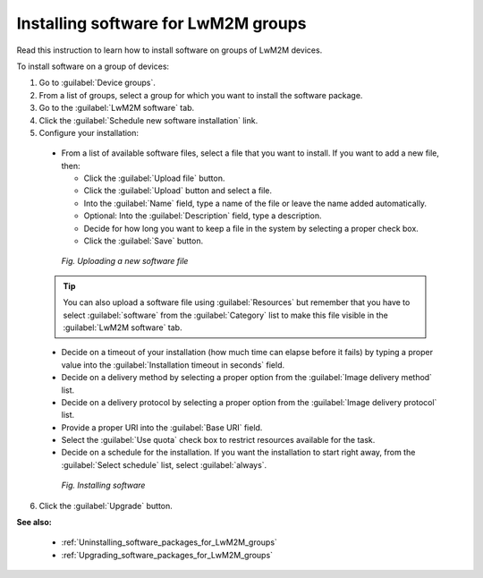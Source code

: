 .. _Installing_software_for_LwM2M_groups:

Installing software for LwM2M groups
====================================

Read this instruction to learn how to install software on groups of LwM2M devices.

To install software on a group of devices:

1. Go to :guilabel:`Device groups`.
2. From a list of groups, select a group for which you want to install the software package.
3. Go to the :guilabel:`LwM2M software` tab.
4. Click the :guilabel:`Schedule new software installation` link.
5. Configure your installation:

 * From a list of available software files, select a file that you want to install. If you want to add a new file, then:

   * Click the :guilabel:`Upload file` button.
   * Click the :guilabel:`Upload` button and select a file.
   * Into the :guilabel:`Name` field, type a name of the file or leave the name added automatically.
   * Optional: Into the :guilabel:`Description` field, type a description.
   * Decide for how long you want to keep a file in the system by selecting a proper check box.
   * Click the :guilabel:`Save` button.

  .. figure:: images/Uploading_software_file.*
     :align: center

     *Fig. Uploading a new software file*

 .. tip:: You can also upload a software file using :guilabel:`Resources` but remember that you have to select :guilabel:`software` from the :guilabel:`Category` list to make this file visible in the :guilabel:`LwM2M software` tab. 

 * Decide on a timeout of your installation (how much time can elapse before it fails) by typing a proper value into the :guilabel:`Installation timeout in seconds` field.
 * Decide on a delivery method by selecting a proper option from the :guilabel:`Image delivery method` list.
 * Decide on a delivery protocol by selecting a proper option from the :guilabel:`Image delivery protocol` list.
 * Provide a proper URI into the :guilabel:`Base URI` field.
 * Select the :guilabel:`Use quota` check box to restrict resources available for the task.
 * Decide on a schedule for the installation. If you want the installation to start right away, from the :guilabel:`Select schedule` list, select :guilabel:`always`.

  .. figure:: images/Installing_LwM2M_software_for_groups.*
     :align: center

     *Fig. Installing software*

6. Click the :guilabel:`Upgrade` button.

**See also:**

 * :ref:`Uninstalling_software_packages_for_LwM2M_groups`
 * :ref:`Upgrading_software_packages_for_LwM2M_groups`